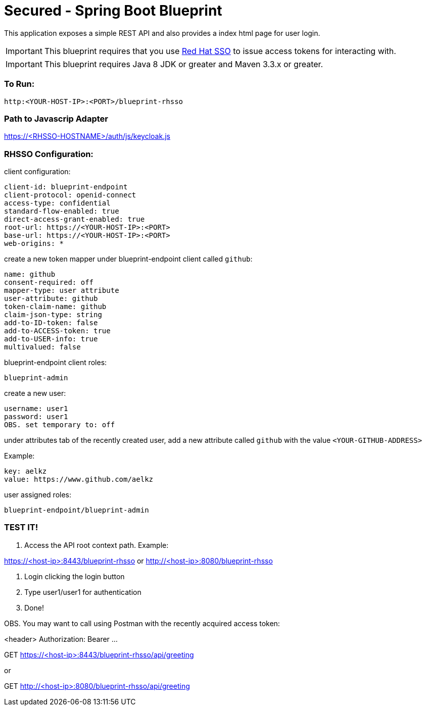 = Secured - Spring Boot Blueprint

This application exposes a simple REST API and also provides a index html page for user login.

IMPORTANT: This blueprint requires that you use link:https://access.redhat.com/products/red-hat-single-sign-on[Red Hat SSO] to issue access tokens for interacting with.

IMPORTANT: This blueprint requires Java 8 JDK or greater and Maven 3.3.x or greater.

=== To Run:

```
http:<YOUR-HOST-IP>:<PORT>/blueprint-rhsso
```

=== Path to Javascrip Adapter

https://<RHSSO-HOSTNAME>/auth/js/keycloak.js

=== RHSSO Configuration:

client configuration:

```
client-id: blueprint-endpoint
client-protocol: openid-connect
access-type: confidential
standard-flow-enabled: true
direct-access-grant-enabled: true
root-url: https://<YOUR-HOST-IP>:<PORT>
base-url: https://<YOUR-HOST-IP>:<PORT>
web-origins: *
```

create a new token mapper under blueprint-endpoint client called `github`:

```
name: github
consent-required: off
mapper-type: user attribute
user-attribute: github
token-claim-name: github
claim-json-type: string
add-to-ID-token: false
add-to-ACCESS-token: true
add-to-USER-info: true
multivalued: false
```

blueprint-endpoint client roles:

```
blueprint-admin
```

create a new user:
```
username: user1
password: user1
OBS. set temporary to: off
```

under attributes tab of the recently created user, add a new attribute called `github`
with the value `<YOUR-GITHUB-ADDRESS>`

Example:

```
key: aelkz
value: https://www.github.com/aelkz
```

user assigned roles:

```
blueprint-endpoint/blueprint-admin
```

=== TEST IT!

1. Access the API root context path. Example:

https://<host-ip>:8443/blueprint-rhsso
or
http://<host-ip>:8080/blueprint-rhsso

2. Login clicking the login button

3. Type user1/user1 for authentication

4. Done!

OBS. You may want to call using Postman with the recently acquired access token:

<header> Authorization: Bearer ...

GET https://<host-ip>:8443/blueprint-rhsso/api/greeting

or

GET http://<host-ip>:8080/blueprint-rhsso/api/greeting
